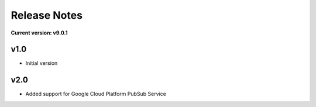 Release Notes
=============

**Current version: v9.0.1**

v1.0
~~~~

- Initial version

v2.0
~~~~

- Added support for Google Cloud Platform PubSub Service
